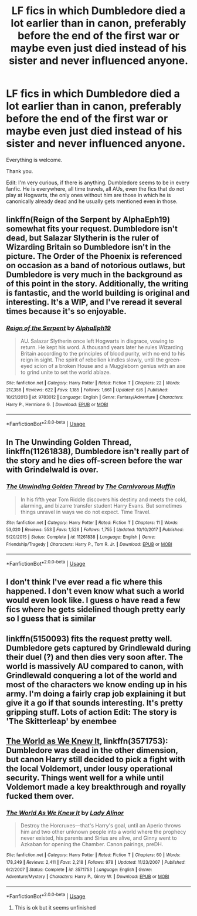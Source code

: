 #+TITLE: LF fics in which Dumbledore died a lot earlier than in canon, preferably before the end of the first war or maybe even just died instead of his sister and never influenced anyone.

* LF fics in which Dumbledore died a lot earlier than in canon, preferably before the end of the first war or maybe even just died instead of his sister and never influenced anyone.
:PROPERTIES:
:Author: sorc
:Score: 30
:DateUnix: 1531414514.0
:DateShort: 2018-Jul-12
:FlairText: Request
:END:
Everything is welcome.

Thank you.

Edit: I'm very curious, if there is anything. Dumbledore seems to be in every fanfic. He is everywhere, all time travels, all AUs, even the fics that do not play at Hogwarts, the only ones without him are those in which he is canonically already dead and he usually gets mentioned even in those.


** linkffn(Reign of the Serpent by AlphaEph19) somewhat fits your request. Dumbledore isn't dead, but Salazar Slytherin is the ruler of Wizarding Britain so Dumbledore isn't in the picture. The Order of the Phoenix is referenced on occasion as a band of notorious outlaws, but Dumbledore is very much in the background as of this point in the story. Additionally, the writing is fantastic, and the world building is original and interesting. It's a WIP, and I've reread it several times because it's so enjoyable.
:PROPERTIES:
:Author: Flye_Autumne
:Score: 8
:DateUnix: 1531437464.0
:DateShort: 2018-Jul-13
:END:

*** [[https://www.fanfiction.net/s/9783012/1/][*/Reign of the Serpent/*]] by [[https://www.fanfiction.net/u/2933548/AlphaEph19][/AlphaEph19/]]

#+begin_quote
  AU. Salazar Slytherin once left Hogwarts in disgrace, vowing to return. He kept his word. A thousand years later he rules Wizarding Britain according to the principles of blood purity, with no end to his reign in sight. The spirit of rebellion kindles slowly, until the green-eyed scion of a broken House and a Muggleborn genius with an axe to grind unite to set the world ablaze.
#+end_quote

^{/Site/:} ^{fanfiction.net} ^{*|*} ^{/Category/:} ^{Harry} ^{Potter} ^{*|*} ^{/Rated/:} ^{Fiction} ^{T} ^{*|*} ^{/Chapters/:} ^{22} ^{*|*} ^{/Words/:} ^{217,358} ^{*|*} ^{/Reviews/:} ^{622} ^{*|*} ^{/Favs/:} ^{1,185} ^{*|*} ^{/Follows/:} ^{1,661} ^{*|*} ^{/Updated/:} ^{6/6} ^{*|*} ^{/Published/:} ^{10/21/2013} ^{*|*} ^{/id/:} ^{9783012} ^{*|*} ^{/Language/:} ^{English} ^{*|*} ^{/Genre/:} ^{Fantasy/Adventure} ^{*|*} ^{/Characters/:} ^{Harry} ^{P.,} ^{Hermione} ^{G.} ^{*|*} ^{/Download/:} ^{[[http://www.ff2ebook.com/old/ffn-bot/index.php?id=9783012&source=ff&filetype=epub][EPUB]]} ^{or} ^{[[http://www.ff2ebook.com/old/ffn-bot/index.php?id=9783012&source=ff&filetype=mobi][MOBI]]}

--------------

*FanfictionBot*^{2.0.0-beta} | [[https://github.com/tusing/reddit-ffn-bot/wiki/Usage][Usage]]
:PROPERTIES:
:Author: FanfictionBot
:Score: 0
:DateUnix: 1531437487.0
:DateShort: 2018-Jul-13
:END:


** In The Unwinding Golden Thread, linkffn(11261838), Dumbledore isn't really part of the story and he dies off-screen before the war with Grindelwald is over.
:PROPERTIES:
:Author: OrtyBortorty
:Score: 5
:DateUnix: 1531429748.0
:DateShort: 2018-Jul-13
:END:

*** [[https://www.fanfiction.net/s/11261838/1/][*/The Unwinding Golden Thread/*]] by [[https://www.fanfiction.net/u/1318815/The-Carnivorous-Muffin][/The Carnivorous Muffin/]]

#+begin_quote
  In his fifth year Tom Riddle discovers his destiny and meets the cold, alarming, and bizarre transfer student Harry Evans. But sometimes things unravel in ways we do not expect. Time Travel.
#+end_quote

^{/Site/:} ^{fanfiction.net} ^{*|*} ^{/Category/:} ^{Harry} ^{Potter} ^{*|*} ^{/Rated/:} ^{Fiction} ^{T} ^{*|*} ^{/Chapters/:} ^{11} ^{*|*} ^{/Words/:} ^{53,020} ^{*|*} ^{/Reviews/:} ^{553} ^{*|*} ^{/Favs/:} ^{1,526} ^{*|*} ^{/Follows/:} ^{1,755} ^{*|*} ^{/Updated/:} ^{10/10/2017} ^{*|*} ^{/Published/:} ^{5/20/2015} ^{*|*} ^{/Status/:} ^{Complete} ^{*|*} ^{/id/:} ^{11261838} ^{*|*} ^{/Language/:} ^{English} ^{*|*} ^{/Genre/:} ^{Friendship/Tragedy} ^{*|*} ^{/Characters/:} ^{Harry} ^{P.,} ^{Tom} ^{R.} ^{Jr.} ^{*|*} ^{/Download/:} ^{[[http://www.ff2ebook.com/old/ffn-bot/index.php?id=11261838&source=ff&filetype=epub][EPUB]]} ^{or} ^{[[http://www.ff2ebook.com/old/ffn-bot/index.php?id=11261838&source=ff&filetype=mobi][MOBI]]}

--------------

*FanfictionBot*^{2.0.0-beta} | [[https://github.com/tusing/reddit-ffn-bot/wiki/Usage][Usage]]
:PROPERTIES:
:Author: FanfictionBot
:Score: 3
:DateUnix: 1531429808.0
:DateShort: 2018-Jul-13
:END:


** I don't think I've ever read a fic where this happened. I don't even know what such a world would even look like. I guess o have read a few fics where he gets sidelined though pretty early so I guess that is similar
:PROPERTIES:
:Author: gdmcdona
:Score: 4
:DateUnix: 1531428934.0
:DateShort: 2018-Jul-13
:END:


** linkffn(5150093) fits the request pretty well. Dumbledore gets captured by Grindlewald during their duel (?) and then dies very soon after. The world is massively AU compared to canon, with Grindlewald conquering a lot of the world and most of the characters we know ending up in his army. I'm doing a fairly crap job explaining it but give it a go if that sounds interesting. It's pretty gripping stuff. Lots of action Edit: The story is 'The Skitterleap' by enembee
:PROPERTIES:
:Author: Turmoils
:Score: 2
:DateUnix: 1531450876.0
:DateShort: 2018-Jul-13
:END:


** [[https://m.fanfiction.net/s/3571753/1/][The World as We Knew It]], linkffn(3571753): Dumbledore was dead in the other dimension, but canon Harry still decided to pick a fight with the local Voldemort, under lousy operational security. Things went well for a while until Voldemort made a key breakthrough and royally fucked them over.
:PROPERTIES:
:Author: InquisitorCOC
:Score: 3
:DateUnix: 1531422008.0
:DateShort: 2018-Jul-12
:END:

*** [[https://www.fanfiction.net/s/3571753/1/][*/The World As We Knew It/*]] by [[https://www.fanfiction.net/u/1289587/Lady-Alinor][/Lady Alinor/]]

#+begin_quote
  Destroy the Horcruxes---that's Harry's goal, until an Aperio throws him and two other unknown people into a world where the prophecy never existed, his parents and Sirius are alive, and Ginny went to Azkaban for opening the Chamber. Canon pairings, preDH.
#+end_quote

^{/Site/:} ^{fanfiction.net} ^{*|*} ^{/Category/:} ^{Harry} ^{Potter} ^{*|*} ^{/Rated/:} ^{Fiction} ^{T} ^{*|*} ^{/Chapters/:} ^{60} ^{*|*} ^{/Words/:} ^{178,249} ^{*|*} ^{/Reviews/:} ^{2,411} ^{*|*} ^{/Favs/:} ^{2,218} ^{*|*} ^{/Follows/:} ^{978} ^{*|*} ^{/Updated/:} ^{11/23/2007} ^{*|*} ^{/Published/:} ^{6/2/2007} ^{*|*} ^{/Status/:} ^{Complete} ^{*|*} ^{/id/:} ^{3571753} ^{*|*} ^{/Language/:} ^{English} ^{*|*} ^{/Genre/:} ^{Adventure/Mystery} ^{*|*} ^{/Characters/:} ^{Harry} ^{P.,} ^{Ginny} ^{W.} ^{*|*} ^{/Download/:} ^{[[http://www.ff2ebook.com/old/ffn-bot/index.php?id=3571753&source=ff&filetype=epub][EPUB]]} ^{or} ^{[[http://www.ff2ebook.com/old/ffn-bot/index.php?id=3571753&source=ff&filetype=mobi][MOBI]]}

--------------

*FanfictionBot*^{2.0.0-beta} | [[https://github.com/tusing/reddit-ffn-bot/wiki/Usage][Usage]]
:PROPERTIES:
:Author: FanfictionBot
:Score: 1
:DateUnix: 1531422017.0
:DateShort: 2018-Jul-12
:END:

**** This is ok but it seems unfinished
:PROPERTIES:
:Author: Am5315
:Score: 2
:DateUnix: 1531426400.0
:DateShort: 2018-Jul-13
:END:
